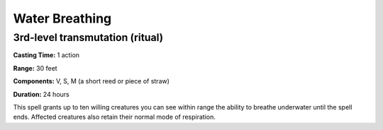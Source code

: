 
.. _srd_Water-Breathing:

Water Breathing
-------------------------------------------------------------

3rd-level transmutation (ritual)
^^^^^^^^^^^^^^^^^^^^^^^^^^^^^^^^

**Casting Time:** 1 action

**Range:** 30 feet

**Components:** V, S, M (a short reed or piece of straw)

**Duration:** 24 hours

This spell grants up to ten willing creatures you can see within range
the ability to breathe underwater until the spell ends. Affected
creatures also retain their normal mode of respiration.
